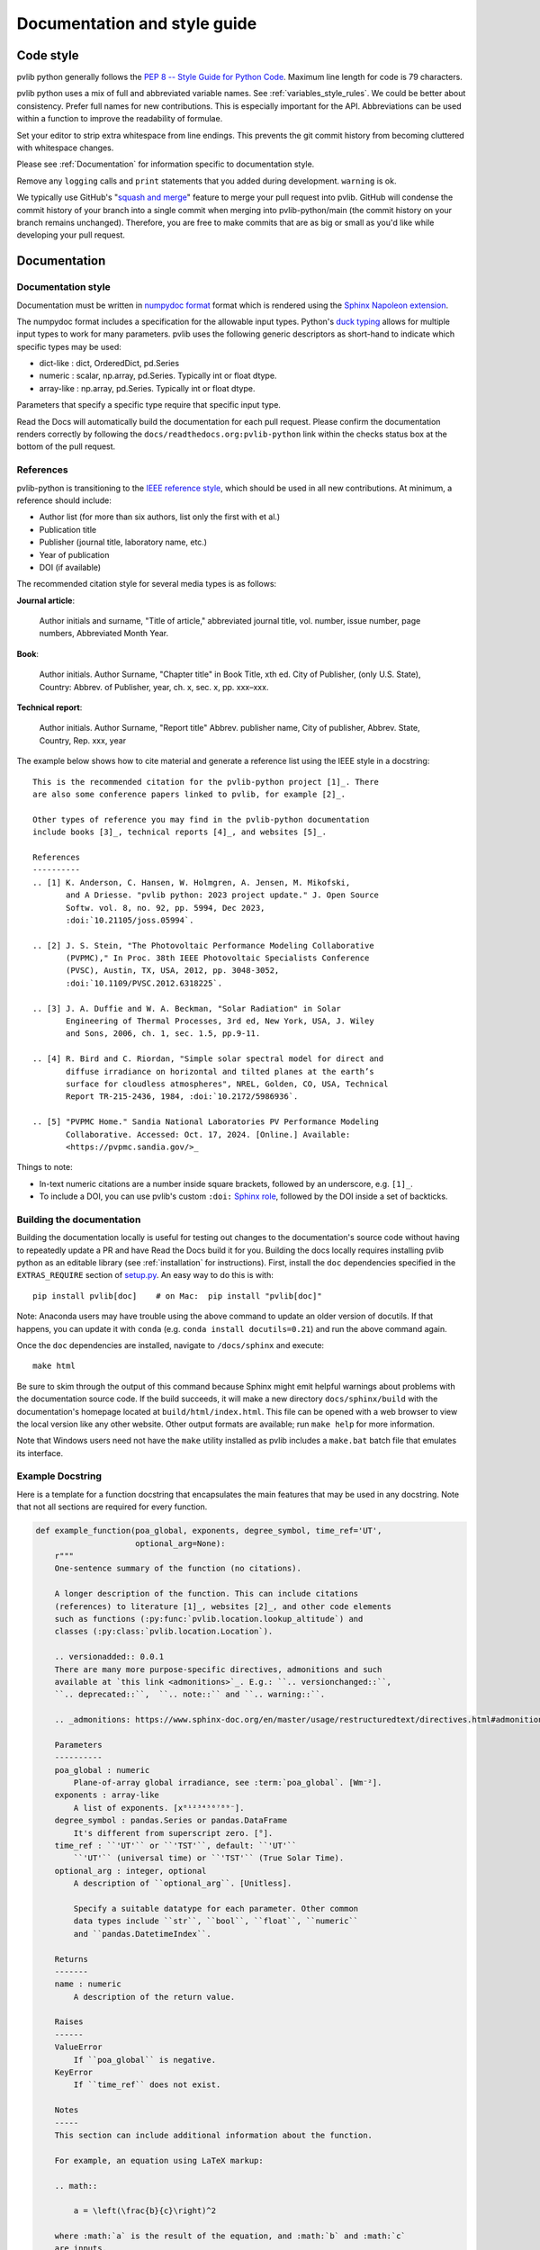 .. _documentation-and-style-guide:

Documentation and style guide
=============================

.. _code-style:

Code style
~~~~~~~~~~

pvlib python generally follows the `PEP 8 -- Style Guide for Python Code
<https://www.python.org/dev/peps/pep-0008/>`_. Maximum line length for code
is 79 characters.

pvlib python uses a mix of full and abbreviated variable names. See
:ref:`variables_style_rules`. We could be better about consistency.
Prefer full names for new contributions. This is especially important
for the API. Abbreviations can be used within a function to improve the
readability of formulae.

Set your editor to strip extra whitespace from line endings. This
prevents the git commit history from becoming cluttered with whitespace
changes.

Please see :ref:`Documentation` for information specific to documentation
style.

Remove any ``logging`` calls and ``print`` statements that you added
during development. ``warning`` is ok.

We typically use GitHub's
"`squash and merge <https://help.github.com/articles/about-pull-request-merges/#squash-and-merge-your-pull-request-commits>`_"
feature to merge your pull request into pvlib. GitHub will condense the
commit history of your branch into a single commit when merging into
pvlib-python/main (the commit history on your branch remains
unchanged). Therefore, you are free to make commits that are as big or
small as you'd like while developing your pull request.


.. _documentation:

Documentation
~~~~~~~~~~~~~

.. _documentation-style:

Documentation style
-------------------

Documentation must be written in
`numpydoc format <https://numpydoc.readthedocs.io/>`_ format which is rendered
using the `Sphinx Napoleon extension
<https://www.sphinx-doc.org/en/master/usage/extensions/napoleon.html>`_.

The numpydoc format includes a specification for the allowable input
types. Python's `duck typing <https://en.wikipedia.org/wiki/Duck_typing>`_
allows for multiple input types to work for many parameters. pvlib uses
the following generic descriptors as short-hand to indicate which
specific types may be used:

* dict-like : dict, OrderedDict, pd.Series
* numeric : scalar, np.array, pd.Series. Typically int or float dtype.
* array-like : np.array, pd.Series. Typically int or float dtype.

Parameters that specify a specific type require that specific input type.

Read the Docs will automatically build the documentation for each pull
request. Please confirm the documentation renders correctly by following
the ``docs/readthedocs.org:pvlib-python`` link within the checks
status box at the bottom of the pull request.


.. _references:

References
----------
pvlib-python is transitioning to the `IEEE reference style <https://journals.ieeeauthorcenter.ieee.org/wp-content/uploads/sites/7/IEEE_Reference_Guide.pdf>`_,
which should be used in all new contributions. At minimum, a reference should
include:

* Author list (for more than six authors, list only the first with et al.)
* Publication title
* Publisher (journal title, laboratory name, etc.)
* Year of publication
* DOI (if available)

The recommended citation style for several media types is as follows:

**Journal article**:

    Author initials and surname, "Title of article," abbreviated journal
    title, vol. number, issue number, page numbers, Abbreviated Month Year.

**Book**:

    Author initials. Author Surname, "Chapter title" in Book Title, xth ed.
    City of Publisher, (only U.S. State), Country: Abbrev. of Publisher, year,
    ch. x, sec. x, pp. xxx–xxx.

**Technical report**:

    Author initials. Author Surname, "Report title" Abbrev. publisher name,
    City of publisher, Abbrev. State, Country, Rep. xxx, year

The example below shows how to cite material and generate a reference list
using the IEEE style in a docstring::

    This is the recommended citation for the pvlib-python project [1]_. There
    are also some conference papers linked to pvlib, for example [2]_.
    
    Other types of reference you may find in the pvlib-python documentation
    include books [3]_, technical reports [4]_, and websites [5]_.

    References
    ----------
    .. [1] K. Anderson, C. Hansen, W. Holmgren, A. Jensen, M. Mikofski,
           and A Driesse. "pvlib python: 2023 project update." J. Open Source
           Softw. vol. 8, no. 92, pp. 5994, Dec 2023,
           :doi:`10.21105/joss.05994`.

    .. [2] J. S. Stein, "The Photovoltaic Performance Modeling Collaborative
           (PVPMC)," In Proc. 38th IEEE Photovoltaic Specialists Conference
           (PVSC), Austin, TX, USA, 2012, pp. 3048-3052,
           :doi:`10.1109/PVSC.2012.6318225`.

    .. [3] J. A. Duffie and W. A. Beckman, "Solar Radiation" in Solar
           Engineering of Thermal Processes, 3rd ed, New York, USA, J. Wiley
           and Sons, 2006, ch. 1, sec. 1.5, pp.9-11.

    .. [4] R. Bird and C. Riordan, "Simple solar spectral model for direct and
           diffuse irradiance on horizontal and tilted planes at the earth’s
           surface for cloudless atmospheres", NREL, Golden, CO, USA, Technical
           Report TR-215-2436, 1984, :doi:`10.2172/5986936`.

    .. [5] "PVPMC Home." Sandia National Laboratories PV Performance Modeling
           Collaborative. Accessed: Oct. 17, 2024. [Online.] Available:
           <https://pvpmc.sandia.gov/>_

Things to note:

* In-text numeric citations are a number inside square brackets, followed
  by an underscore, e.g. ``[1]_``.
* To include a DOI, you can use pvlib's custom ``:doi:``
  `Sphinx role <https://www.sphinx-doc.org/en/master/usage/restructuredtext/roles.html>`_,
  followed by the DOI inside a set of backticks.


.. _building-the-documentation:

Building the documentation
--------------------------

Building the documentation locally is useful for testing out changes to the
documentation's source code without having to repeatedly update a PR and have
Read the Docs build it for you.  Building the docs locally requires installing
pvlib python as an editable library (see :ref:`installation` for instructions).
First, install the ``doc`` dependencies specified in the
``EXTRAS_REQUIRE`` section of
`setup.py <https://github.com/pvlib/pvlib-python/blob/main/setup.py>`_.
An easy way to do this is with::

    pip install pvlib[doc]    # on Mac:  pip install "pvlib[doc]"

Note: Anaconda users may have trouble using the above command to update an
older version of docutils. If that happens, you can update it with ``conda``
(e.g. ``conda install docutils=0.21``) and run the above command again.

Once the ``doc`` dependencies are installed, navigate to ``/docs/sphinx`` and
execute::

    make html

Be sure to skim through the output of this command because Sphinx might emit
helpful warnings about problems with the documentation source code.
If the build succeeds, it will make a new directory ``docs/sphinx/build``
with the documentation's homepage located at ``build/html/index.html``.
This file can be opened with a web browser to view the local version
like any other website. Other output formats are available; run ``make help``
for more information.

Note that Windows users need not have the ``make`` utility installed as pvlib
includes a ``make.bat`` batch file that emulates its interface.


.. _example-docstring:

Example Docstring
-----------------

Here is a template for a function docstring that encapsulates the main
features that may be used in any docstring. Note that not all sections are
required for every function.

.. code-block:: python

    def example_function(poa_global, exponents, degree_symbol, time_ref='UT',
                         optional_arg=None):
        r"""
        One-sentence summary of the function (no citations).

        A longer description of the function. This can include citations
        (references) to literature [1]_, websites [2]_, and other code elements
        such as functions (:py:func:`pvlib.location.lookup_altitude`) and
        classes (:py:class:`pvlib.location.Location`).

        .. versionadded:: 0.0.1
        There are many more purpose-specific directives, admonitions and such
        available at `this link <admonitions>`_. E.g.: ``.. versionchanged::``,
        ``.. deprecated::``,  ``.. note::`` and ``.. warning::``.

        .. _admonitions: https://www.sphinx-doc.org/en/master/usage/restructuredtext/directives.html#admonitions-messages-and-warnings

        Parameters
        ----------
        poa_global : numeric
            Plane-of-array global irradiance, see :term:`poa_global`. [Wm⁻²].
        exponents : array-like
            A list of exponents. [x⁰¹²³⁴⁵⁶⁷⁸⁹⁻].
        degree_symbol : pandas.Series or pandas.DataFrame
            It's different from superscript zero. [°].
        time_ref : ``'UT'`` or ``'TST'``, default: ``'UT'``
            ``'UT'`` (universal time) or ``'TST'`` (True Solar Time).
        optional_arg : integer, optional
            A description of ``optional_arg``. [Unitless].

            Specify a suitable datatype for each parameter. Other common
            data types include ``str``, ``bool``, ``float``, ``numeric``
            and ``pandas.DatetimeIndex``.

        Returns
        -------
        name : numeric
            A description of the return value.

        Raises
        ------
        ValueError
            If ``poa_global`` is negative.
        KeyError
            If ``time_ref`` does not exist.

        Notes
        -----
        This section can include additional information about the function.

        For example, an equation using LaTeX markup:

        .. math::

            a = \left(\frac{b}{c}\right)^2

        where :math:`a` is the result of the equation, and :math:`b` and :math:`c`
        are inputs.

        Or a figure with a caption:

        .. figure:: ../../_images/pvlib_logo_horiz.png
            :scale: 10%
            :alt: alternate text
            :align: center

            Figure caption.

        See Also
        --------
        pvlib.location.lookup_altitude, pvlib.location.Location

        Examples
        --------
        >>> example_function(1, 1, pd.Series([1]), "TST", 2)
        'Something'

        References
        ----------
        A IEEE citation to a relevant reference. You may use an automatic
        citation generator to format the citation correctly.

        .. [1] Anderson, K., Hansen, C., Holmgren, W., Jensen, A., Mikofski, M.,
           and Driesse, A. "pvlib python: 2023 project update." Journal of Open
           Source Software, 8(92), 5994, (2023). :doi:`10.21105/joss.05994`.
        .. [2] J. Smith and J. Doe. "Obama inaugurated as President." CNN.com.
           Accessed: Feb. 1, 2009. [Online.]
           Available: http://www.cnn.com/POLITICS/01/21/obama_inaugurated/index.html
        """
        a = "Some"
        b = "thing"
        return a + b

A preview of how this docstring would render in the documentation can be seen in the
following file: :download:`Example docstring<../_images/example_function_screenshot.png>`.

Remember that to show the docstring in the documentation, you must list
the function in the appropriate ``.rst`` file in the ``docs/sphinx/source/reference`` folder.

.. _example-gallery:

Example Gallery
---------------

The example gallery uses `sphinx-gallery <https://sphinx-gallery.github.io/>`_
and is generated from script files in the
`docs/examples <https://github.com/pvlib/pvlib-python/tree/main/docs/examples>`_
directory.  sphinx-gallery will execute example files that start with
``plot_`` and capture the output.

Here is a starter template for new examples:

.. code-block:: python

    """
    Page Title
    ==========

    A sentence describing the example.
    """

    # %%
    # Explanatory text about the example, what it does, why it does it, etc.
    # Text in the comment block before the first line of code `import pvlib`
    # will be printed to the example's webpage.

    import pvlib
    import matplotlib.pyplot as plt

    plt.scatter([1, 2, 3], [4, 5, 6])
    plt.show()

For more details, see the sphinx-gallery
`docs <https://sphinx-gallery.github.io/stable/syntax.html#embedding-rst>`_.
